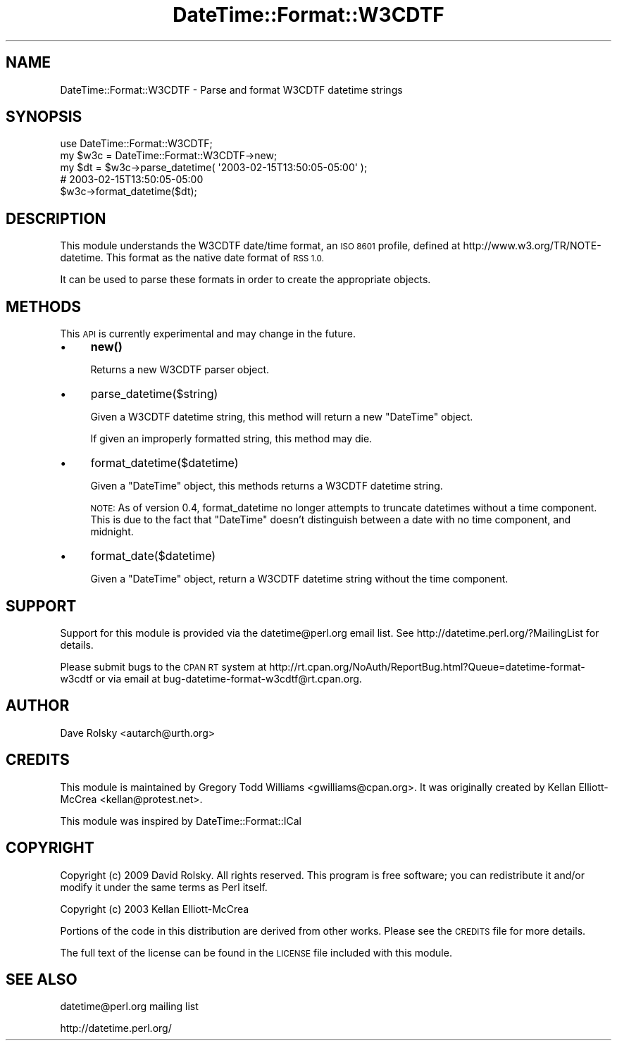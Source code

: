 .\" Automatically generated by Pod::Man 4.10 (Pod::Simple 3.35)
.\"
.\" Standard preamble:
.\" ========================================================================
.de Sp \" Vertical space (when we can't use .PP)
.if t .sp .5v
.if n .sp
..
.de Vb \" Begin verbatim text
.ft CW
.nf
.ne \\$1
..
.de Ve \" End verbatim text
.ft R
.fi
..
.\" Set up some character translations and predefined strings.  \*(-- will
.\" give an unbreakable dash, \*(PI will give pi, \*(L" will give a left
.\" double quote, and \*(R" will give a right double quote.  \*(C+ will
.\" give a nicer C++.  Capital omega is used to do unbreakable dashes and
.\" therefore won't be available.  \*(C` and \*(C' expand to `' in nroff,
.\" nothing in troff, for use with C<>.
.tr \(*W-
.ds C+ C\v'-.1v'\h'-1p'\s-2+\h'-1p'+\s0\v'.1v'\h'-1p'
.ie n \{\
.    ds -- \(*W-
.    ds PI pi
.    if (\n(.H=4u)&(1m=24u) .ds -- \(*W\h'-12u'\(*W\h'-12u'-\" diablo 10 pitch
.    if (\n(.H=4u)&(1m=20u) .ds -- \(*W\h'-12u'\(*W\h'-8u'-\"  diablo 12 pitch
.    ds L" ""
.    ds R" ""
.    ds C` ""
.    ds C' ""
'br\}
.el\{\
.    ds -- \|\(em\|
.    ds PI \(*p
.    ds L" ``
.    ds R" ''
.    ds C`
.    ds C'
'br\}
.\"
.\" Escape single quotes in literal strings from groff's Unicode transform.
.ie \n(.g .ds Aq \(aq
.el       .ds Aq '
.\"
.\" If the F register is >0, we'll generate index entries on stderr for
.\" titles (.TH), headers (.SH), subsections (.SS), items (.Ip), and index
.\" entries marked with X<> in POD.  Of course, you'll have to process the
.\" output yourself in some meaningful fashion.
.\"
.\" Avoid warning from groff about undefined register 'F'.
.de IX
..
.nr rF 0
.if \n(.g .if rF .nr rF 1
.if (\n(rF:(\n(.g==0)) \{\
.    if \nF \{\
.        de IX
.        tm Index:\\$1\t\\n%\t"\\$2"
..
.        if !\nF==2 \{\
.            nr % 0
.            nr F 2
.        \}
.    \}
.\}
.rr rF
.\" ========================================================================
.\"
.IX Title "DateTime::Format::W3CDTF 3"
.TH DateTime::Format::W3CDTF 3 "2017-04-07" "perl v5.28.1" "User Contributed Perl Documentation"
.\" For nroff, turn off justification.  Always turn off hyphenation; it makes
.\" way too many mistakes in technical documents.
.if n .ad l
.nh
.SH "NAME"
DateTime::Format::W3CDTF \- Parse and format W3CDTF datetime strings
.SH "SYNOPSIS"
.IX Header "SYNOPSIS"
.Vb 1
\&  use DateTime::Format::W3CDTF;
\&
\&  my $w3c = DateTime::Format::W3CDTF\->new;
\&  my $dt = $w3c\->parse_datetime( \*(Aq2003\-02\-15T13:50:05\-05:00\*(Aq );
\&
\&  # 2003\-02\-15T13:50:05\-05:00
\&  $w3c\->format_datetime($dt);
.Ve
.SH "DESCRIPTION"
.IX Header "DESCRIPTION"
This module understands the W3CDTF date/time format, an \s-1ISO 8601\s0 profile,
defined at http://www.w3.org/TR/NOTE\-datetime.  This format as the native
date format of \s-1RSS 1.0.\s0
.PP
It can be used to parse these formats in order to create the appropriate 
objects.
.SH "METHODS"
.IX Header "METHODS"
This \s-1API\s0 is currently experimental and may change in the future.
.IP "\(bu" 4
\&\fBnew()\fR
.Sp
Returns a new W3CDTF parser object.
.IP "\(bu" 4
parse_datetime($string)
.Sp
Given a W3CDTF datetime string, this method will return a new
\&\f(CW\*(C`DateTime\*(C'\fR object.
.Sp
If given an improperly formatted string, this method may die.
.IP "\(bu" 4
format_datetime($datetime)
.Sp
Given a \f(CW\*(C`DateTime\*(C'\fR object, this methods returns a W3CDTF datetime
string.
.Sp
\&\s-1NOTE:\s0 As of version 0.4, format_datetime no longer attempts to truncate
datetimes without a time component.  This is due to the fact that \f(CW\*(C`DateTime\*(C'\fR
doesn't distinguish between a date with no time component, and midnight.
.IP "\(bu" 4
format_date($datetime)
.Sp
Given a \f(CW\*(C`DateTime\*(C'\fR object, return a W3CDTF datetime string without the time component.
.SH "SUPPORT"
.IX Header "SUPPORT"
Support for this module is provided via the datetime@perl.org email
list. See http://datetime.perl.org/?MailingList for details.
.PP
Please submit bugs to the \s-1CPAN RT\s0 system at
http://rt.cpan.org/NoAuth/ReportBug.html?Queue=datetime\-format\-w3cdtf or via
email at bug\-datetime\-format\-w3cdtf@rt.cpan.org.
.SH "AUTHOR"
.IX Header "AUTHOR"
Dave Rolsky <autarch@urth.org>
.SH "CREDITS"
.IX Header "CREDITS"
This module is maintained by Gregory Todd Williams <gwilliams@cpan.org>.
It was originally created by Kellan Elliott-McCrea <kellan@protest.net>.
.PP
This module was inspired by DateTime::Format::ICal
.SH "COPYRIGHT"
.IX Header "COPYRIGHT"
Copyright (c) 2009 David Rolsky.  All rights reserved.  This
program is free software; you can redistribute it and/or modify it
under the same terms as Perl itself.
.PP
Copyright (c) 2003 Kellan Elliott-McCrea
.PP
Portions of the code in this distribution are derived from other
works.  Please see the \s-1CREDITS\s0 file for more details.
.PP
The full text of the license can be found in the \s-1LICENSE\s0 file included
with this module.
.SH "SEE ALSO"
.IX Header "SEE ALSO"
datetime@perl.org mailing list
.PP
http://datetime.perl.org/
